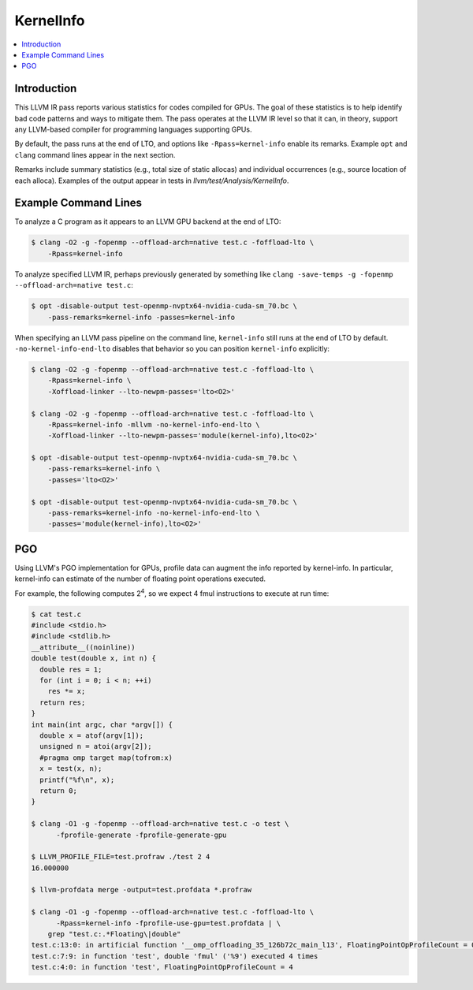 ==========
KernelInfo
==========

.. contents::
   :local:

Introduction
============

This LLVM IR pass reports various statistics for codes compiled for GPUs.  The
goal of these statistics is to help identify bad code patterns and ways to
mitigate them.  The pass operates at the LLVM IR level so that it can, in
theory, support any LLVM-based compiler for programming languages supporting
GPUs.

By default, the pass runs at the end of LTO, and options like
``-Rpass=kernel-info`` enable its remarks.  Example ``opt`` and ``clang``
command lines appear in the next section.

Remarks include summary statistics (e.g., total size of static allocas) and
individual occurrences (e.g., source location of each alloca).  Examples of the
output appear in tests in `llvm/test/Analysis/KernelInfo`.

Example Command Lines
=====================

To analyze a C program as it appears to an LLVM GPU backend at the end of LTO:

.. code-block:: shell

  $ clang -O2 -g -fopenmp --offload-arch=native test.c -foffload-lto \
      -Rpass=kernel-info

To analyze specified LLVM IR, perhaps previously generated by something like
``clang -save-temps -g -fopenmp --offload-arch=native test.c``:

.. code-block:: shell

  $ opt -disable-output test-openmp-nvptx64-nvidia-cuda-sm_70.bc \
      -pass-remarks=kernel-info -passes=kernel-info

When specifying an LLVM pass pipeline on the command line, ``kernel-info`` still
runs at the end of LTO by default.  ``-no-kernel-info-end-lto`` disables that
behavior so you can position ``kernel-info`` explicitly:

.. code-block:: shell

  $ clang -O2 -g -fopenmp --offload-arch=native test.c -foffload-lto \
      -Rpass=kernel-info \
      -Xoffload-linker --lto-newpm-passes='lto<O2>'

  $ clang -O2 -g -fopenmp --offload-arch=native test.c -foffload-lto \
      -Rpass=kernel-info -mllvm -no-kernel-info-end-lto \
      -Xoffload-linker --lto-newpm-passes='module(kernel-info),lto<O2>'

  $ opt -disable-output test-openmp-nvptx64-nvidia-cuda-sm_70.bc \
      -pass-remarks=kernel-info \
      -passes='lto<O2>'

  $ opt -disable-output test-openmp-nvptx64-nvidia-cuda-sm_70.bc \
      -pass-remarks=kernel-info -no-kernel-info-end-lto \
      -passes='module(kernel-info),lto<O2>'

PGO
===

Using LLVM's PGO implementation for GPUs, profile data can augment the info
reported by kernel-info.  In particular, kernel-info can estimate of the number
of floating point operations executed.

For example, the following computes 2\ :sup:`4`\ , so we expect 4 fmul
instructions to execute at run time:

.. code-block:: shell

  $ cat test.c
  #include <stdio.h>
  #include <stdlib.h>
  __attribute__((noinline))
  double test(double x, int n) {
    double res = 1;
    for (int i = 0; i < n; ++i)
      res *= x;
    return res;
  }
  int main(int argc, char *argv[]) {
    double x = atof(argv[1]);
    unsigned n = atoi(argv[2]);
    #pragma omp target map(tofrom:x)
    x = test(x, n);
    printf("%f\n", x);
    return 0;
  }

  $ clang -O1 -g -fopenmp --offload-arch=native test.c -o test \
        -fprofile-generate -fprofile-generate-gpu

  $ LLVM_PROFILE_FILE=test.profraw ./test 2 4
  16.000000

  $ llvm-profdata merge -output=test.profdata *.profraw

  $ clang -O1 -g -fopenmp --offload-arch=native test.c -foffload-lto \
        -Rpass=kernel-info -fprofile-use-gpu=test.profdata | \
      grep "test.c:.*Floating\|double"
  test.c:13:0: in artificial function '__omp_offloading_35_126b72c_main_l13', FloatingPointOpProfileCount = 0
  test.c:7:9: in function 'test', double 'fmul' ('%9') executed 4 times
  test.c:4:0: in function 'test', FloatingPointOpProfileCount = 4
